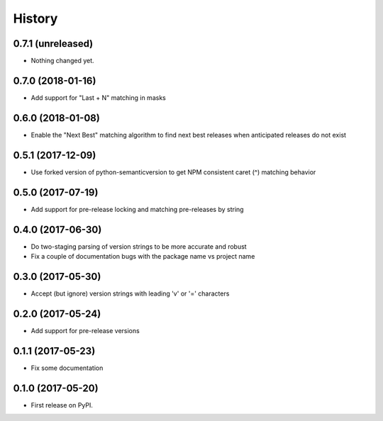 =======
History
=======

0.7.1 (unreleased)
------------------

- Nothing changed yet.


0.7.0 (2018-01-16)
------------------

- Add support for "Last + N" matching in masks


0.6.0 (2018-01-08)
------------------

- Enable the "Next Best" matching algorithm to find next best releases when anticipated releases do not exist


0.5.1 (2017-12-09)
------------------

- Use forked version of python-semanticversion to get NPM consistent caret (^) matching behavior


0.5.0 (2017-07-19)
------------------

- Add support for pre-release locking and matching pre-releases by string


0.4.0 (2017-06-30)
------------------

- Do two-staging parsing of version strings to be more accurate and robust
- Fix a couple of documentation bugs with the package name vs project name


0.3.0 (2017-05-30)
------------------

- Accept (but ignore) version strings with leading 'v' or '=' characters


0.2.0 (2017-05-24)
------------------

- Add support for pre-release versions


0.1.1 (2017-05-23)
------------------

- Fix some documentation


0.1.0 (2017-05-20)
------------------

* First release on PyPI.
